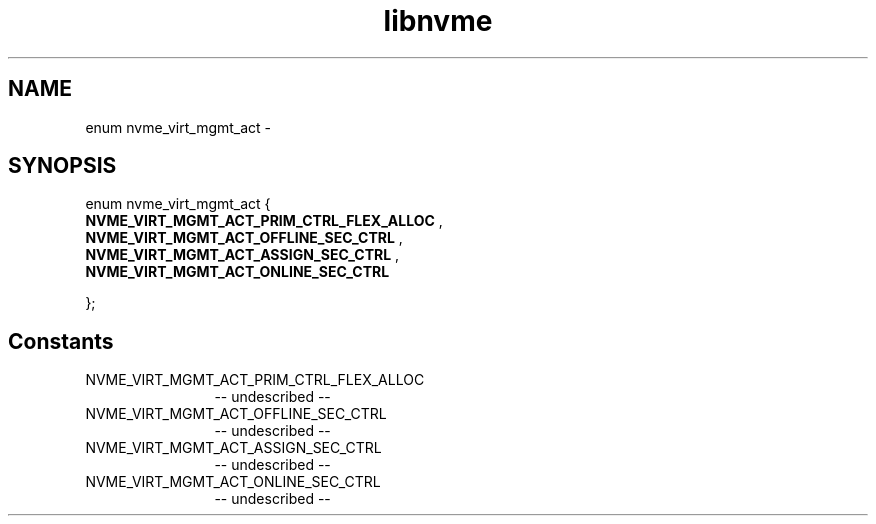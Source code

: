 .TH "libnvme" 2 "enum nvme_virt_mgmt_act" "February 2020" "LIBNVME API Manual" LINUX
.SH NAME
enum nvme_virt_mgmt_act \-
.SH SYNOPSIS
enum nvme_virt_mgmt_act {
.br
.BI "    NVME_VIRT_MGMT_ACT_PRIM_CTRL_FLEX_ALLOC"
,
.br
.br
.BI "    NVME_VIRT_MGMT_ACT_OFFLINE_SEC_CTRL"
,
.br
.br
.BI "    NVME_VIRT_MGMT_ACT_ASSIGN_SEC_CTRL"
,
.br
.br
.BI "    NVME_VIRT_MGMT_ACT_ONLINE_SEC_CTRL"

};
.SH Constants
.IP "NVME_VIRT_MGMT_ACT_PRIM_CTRL_FLEX_ALLOC" 12
-- undescribed --
.IP "NVME_VIRT_MGMT_ACT_OFFLINE_SEC_CTRL" 12
-- undescribed --
.IP "NVME_VIRT_MGMT_ACT_ASSIGN_SEC_CTRL" 12
-- undescribed --
.IP "NVME_VIRT_MGMT_ACT_ONLINE_SEC_CTRL" 12
-- undescribed --
